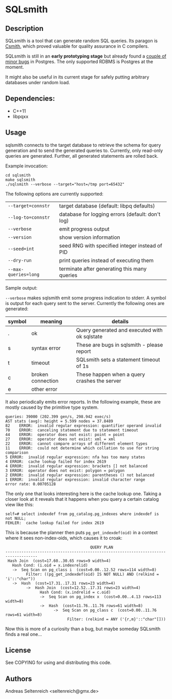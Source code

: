 * SQLsmith

** Description
SQLsmith is a tool that can generate random SQL queries.  Its paragon
is [[https://embed.cs.utah.edu/csmith/][Csmith]], which proved valuable for quality assurance in C compilers.

SQLsmith is still in an *early prototyping stage* but already found a
[[https://github.com/anse1/sqlsmith/wiki][couple of minor bugs]] in Postgres.  The only supported RDBMS is
Postgres at the moment.

It might also be useful in its current stage for safely putting
arbitrary databases under random load.

** Dependencies:
- C++11
- libpqxx

** Usage

sqlsmith connects to the target database to retrieve the schema for
query generation and to send the generated queries to.  Currently,
only read-only queries are generated.  Further, all generated
statements are rolled back.

Example invocation:

: cd sqlsmith
: make sqlsmith
: ./sqlsmith --verbose --target="host=/tmp port=65432"

The following options are currently supported:

| =--target=connstr=   | target database (default: libpq defaults)        |
| =--log-to=connstr=   | database for logging errors (default: don't log) |
| =--verbose=          | emit progress output                             |
| =--version=          | show version information                         |
| =--seed=int=         | seed RNG with specified integer instead of PID   |
| =--dry-run=          | print queries instead of executing them          |
| =--max-queries=long= | terminate after generating this many queries     |

Sample output:

=--verbose= makes sqlsmith emit some progress indication to stderr.  A
symbol is output for each query sent to the server.  Currently the
following ones are generated:

| symbol | meaning           | details                                       |
|--------+-------------------+-----------------------------------------------|
| .      | ok                | Query generated and executed with ok sqlstate |
| s      | syntax error      | These are bugs in sqlsmith - please report    |
| t      | timeout           | SQLsmith sets a statement timeout of 1s       |
| c      | broken connection | These happen when a query crashes the server  |
| e      | other error       |                                               |

It also periodically emits error reports.  In the following example,
these are mostly caused by the primitive type system.

: queries: 39000 (202.399 gen/s, 298.942 exec/s)
: AST stats (avg): height = 5.599 nodes = 37.8489
: 82	ERROR:  invalid regular expression: quantifier operand invalid
: 70	ERROR:  canceling statement due to statement timeout
: 44	ERROR:  operator does not exist: point = point
: 27	ERROR:  operator does not exist: xml = xml
: 22	ERROR:  cannot compare arrays of different element types
: 11	ERROR:  could not determine which collation to use for string comparison
: 5	ERROR:  invalid regular expression: nfa has too many states
: 4	ERROR:  cache lookup failed for index 2619
: 4	ERROR:  invalid regular expression: brackets [] not balanced
: 3	ERROR:  operator does not exist: polygon = polygon
: 2	ERROR:  invalid regular expression: parentheses () not balanced
: 1	ERROR:  invalid regular expression: invalid character range
: error rate: 0.00705128

The only one that looks interesting here is the cache lookup one.
Taking a closer look at it reveals that it happens when you query a
certain catalog view like this:

: self=# select indexdef from pg_catalog.pg_indexes where indexdef is not NULL;
: FEHLER:  cache lookup failed for index 2619

This is because the planner then puts =pg_get_indexdef(oid)= in a
context where it sees non-index-oids, which causes it to croak:

:                                      QUERY PLAN                                     
: ------------------------------------------------------------------------------------
:  Hash Join  (cost=17.60..30.65 rows=9 width=4)
:    Hash Cond: (i.oid = x.indexrelid)
:    ->  Seq Scan on pg_class i  (cost=0.00..12.52 rows=114 width=8)
:          Filter: ((pg_get_indexdef(oid) IS NOT NULL) AND (relkind = 'i'::"char"))
:    ->  Hash  (cost=17.31..17.31 rows=23 width=4)
:          ->  Hash Join  (cost=12.52..17.31 rows=23 width=4)
:                Hash Cond: (x.indrelid = c.oid)
:                ->  Seq Scan on pg_index x  (cost=0.00..4.13 rows=113 width=8)
:                ->  Hash  (cost=11.76..11.76 rows=61 width=8)
:                      ->  Seq Scan on pg_class c  (cost=0.00..11.76 rows=61 width=8)
:                            Filter: (relkind = ANY ('{r,m}'::"char"[]))

Now this is more of a curiosity than a bug, but maybe someday SQLsmith
finds a real one...

** License

See COPYING for using and distributing this code.

** Authors

Andreas Seltenreich <seltenreich@gmx.de>
